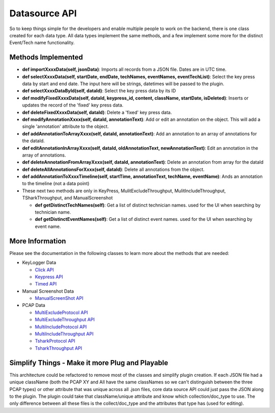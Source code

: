 .. highlight:: rst

Datasource API
==============

So to keep things simple for the developers and enable multiple people to work on the backend, there is one class created
for each data type.  All data types implement the same methods, and a few implement some more for the distinct Event/Tech name functionality.


Methods Implemented
-------------------
* **def importXxxxData(self, jsonData)**: Imports all records from a JSON file. Dates are in UTC time.

* **def selectXxxxData(self, startDate, endDate, techNames, eventNames, eventTechList)**: Select the key press data by start and end date. The input here will be strings, datetimes will be passed to the plugin.

* **def selectXxxxDataById(self, dataId)**: Select the key press data by its ID

* **def modifyFixedXxxxData(self, dataId, keypress_id, content, className, startDate, isDeleted)**: Inserts or updates the record of the 'fixed' key press data.

* **def deleteFixedXxxxData(self, dataId)**: Delete a 'fixed' key press data.

* **def modifyAnnotationXxxx(self, dataId, annotationText)**: Add or edit an annotation on the object.  This will add a single 'annotation' attribute to the object.

* **def addAnnotationToArrayXxxx(self, dataId, annotationText)**: Add an annotation to an array of annotations for the dataId.

* **def editAnnotationInArrayXxxx(self, dataId, oldAnnotationText, newAnnotationText)**: Edit an annotation in the array of annotations.

* **def deleteAnnotationFromArrayXxxx(self, dataId, annotationText)**: Delete an annotation from array for the dataId

* **def deleteAllAnnotationsForXxxx(self, dataId)**: Delete all annotations from the  object.

* **def addAnnotationToXxxxTimeline(self, startTime, annotationText, techName, eventName)**: Ands an annotation to the timeline (not a data point)

* These next two methods are only in KeyPress, MulitExcludeThroughput, MulitIncludeThroughput, TSharkThroughput, and ManualScreenshot

  * **def getDistinctTechNames(self)**: Get a list of distinct technician names. used for the UI when searching by technician name.
  * **def getDistinctEventNames(self)**: Get a list of distinct event names. used for the UI when searching by event name.

More Information
----------------
Please see the documentation in the following classes to learn more about the methods that are needed:

* KeyLogger Data

  * `Click API <core.apis.datasource.html#module-core.apis.datasource.pyClick>`_
  * `Keypress API <core.apis.datasource.html#module-core.apis.datasource.pyKeyPress>`_
  * `Timed API <core.apis.datasource.html#module-core.apis.datasource.pyTimed>`_

* Manual Screenshot Data

  * `ManualScreenShot API <core.apis.datasource.html#module-core.apis.datasource.manualScreenShot>`_

* PCAP Data

  * `MultiExcludeProtocol API <core.apis.datasource.html#module-core.apis.datasource.multiExcludeProtocol>`_
  * `MultiExcludeThroughput API <core.apis.datasource.html#module-core.apis.datasource.multiExcludeThroughput>`_
  * `MultiIncludeProtocol API <core.apis.datasource.html#module-core.apis.datasource.multiIncludeProtocol>`_
  * `MultiIncludeThroughput API <core.apis.datasource.html#module-core.apis.datasource.multiIncludeThroughput>`_
  * `TsharkProtocol API <core.apis.datasource.html#module-core.apis.datasource.tsharkProtocol>`_
  * `TsharkThroughput API <core.apis.datasource.html#module-core.apis.datasource.tsharkThroughput>`_

Simplify Things - Make it more Plug and Playable
---------------
This architecture could be refactored to remove most of the classes and simplify plugin creation.  If each JSON file had a unique className (both the PCAP XY and All have the same classNames
so we can't distinguish between the three PCAP types) or other attribute that was unique across all .json files, core data source API could just pass the JSON along to the plugin.
The plugin could take that className/unique attribute and know which collection/doc_type to use.  The only difference between all these files is the collect/doc_type and the attributes
that type has (used for editing).
